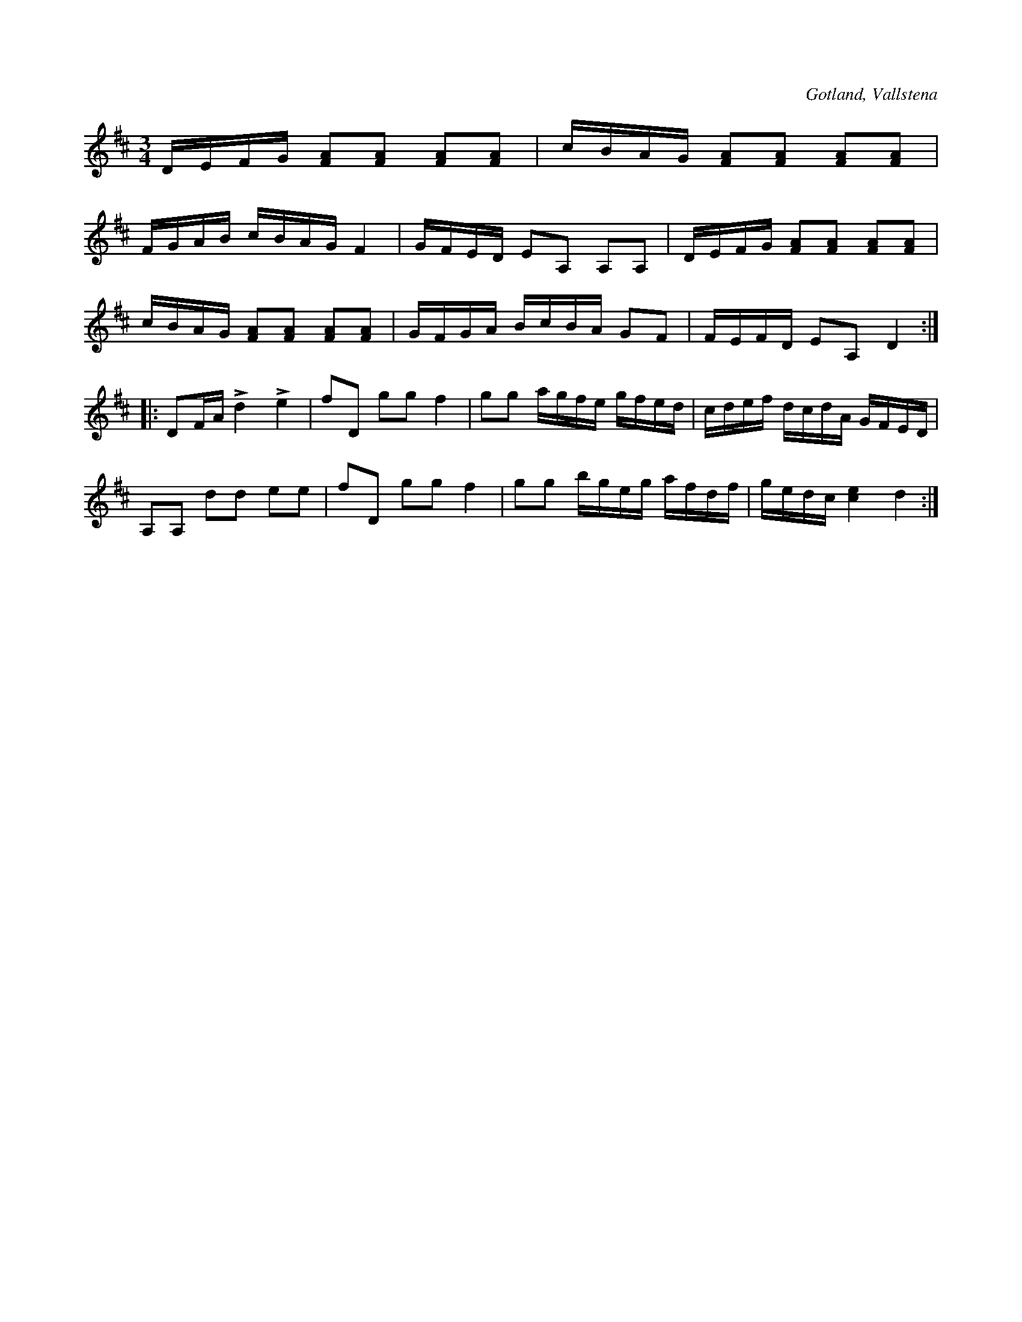 X:352
T:
R:polska
S:Efter Klockaren Veström i Vallstena.
O:Gotland, Vallstena
M:3/4
L:1/16
K:D
DEFG [F2A2][F2A2] [F2A2][F2A2]|cBAG [F2A2][F2A2] [F2A2][F2A2]|
FGAB cBAG F4|GFED E2A,2 A,2A,2|DEFG [F2A2][F2A2] [F2A2][F2A2]|
cBAG [F2A2][F2A2] [F2A2][F2A2]|GFGA BcBA G2F2|FEFD E2A,2 D4::
D2FA Ld4 Le4|f2D2 g2g2 f4|g2g2 agfe gfed |cdef dcdA GFED|
A,2A,2 d2d2 e2e2|f2D2 g2g2 f4|g2g2 bgeg afdf|gedc [c4e4] d4:|

